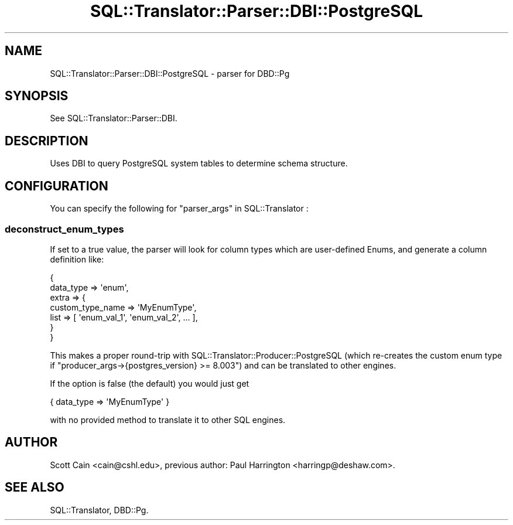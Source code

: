 .\" -*- mode: troff; coding: utf-8 -*-
.\" Automatically generated by Pod::Man 5.01 (Pod::Simple 3.43)
.\"
.\" Standard preamble:
.\" ========================================================================
.de Sp \" Vertical space (when we can't use .PP)
.if t .sp .5v
.if n .sp
..
.de Vb \" Begin verbatim text
.ft CW
.nf
.ne \\$1
..
.de Ve \" End verbatim text
.ft R
.fi
..
.\" \*(C` and \*(C' are quotes in nroff, nothing in troff, for use with C<>.
.ie n \{\
.    ds C` ""
.    ds C' ""
'br\}
.el\{\
.    ds C`
.    ds C'
'br\}
.\"
.\" Escape single quotes in literal strings from groff's Unicode transform.
.ie \n(.g .ds Aq \(aq
.el       .ds Aq '
.\"
.\" If the F register is >0, we'll generate index entries on stderr for
.\" titles (.TH), headers (.SH), subsections (.SS), items (.Ip), and index
.\" entries marked with X<> in POD.  Of course, you'll have to process the
.\" output yourself in some meaningful fashion.
.\"
.\" Avoid warning from groff about undefined register 'F'.
.de IX
..
.nr rF 0
.if \n(.g .if rF .nr rF 1
.if (\n(rF:(\n(.g==0)) \{\
.    if \nF \{\
.        de IX
.        tm Index:\\$1\t\\n%\t"\\$2"
..
.        if !\nF==2 \{\
.            nr % 0
.            nr F 2
.        \}
.    \}
.\}
.rr rF
.\" ========================================================================
.\"
.IX Title "SQL::Translator::Parser::DBI::PostgreSQL 3pm"
.TH SQL::Translator::Parser::DBI::PostgreSQL 3pm 2024-11-18 "perl v5.38.2" "User Contributed Perl Documentation"
.\" For nroff, turn off justification.  Always turn off hyphenation; it makes
.\" way too many mistakes in technical documents.
.if n .ad l
.nh
.SH NAME
SQL::Translator::Parser::DBI::PostgreSQL \- parser for DBD::Pg
.SH SYNOPSIS
.IX Header "SYNOPSIS"
See SQL::Translator::Parser::DBI.
.SH DESCRIPTION
.IX Header "DESCRIPTION"
Uses DBI to query PostgreSQL system tables to determine schema structure.
.SH CONFIGURATION
.IX Header "CONFIGURATION"
You can specify the following for "parser_args" in SQL::Translator :
.SS deconstruct_enum_types
.IX Subsection "deconstruct_enum_types"
If set to a true value, the parser will look for column types which are user-defined Enums,
and generate a column definition like:
.PP
.Vb 7
\&  {
\&    data_type => \*(Aqenum\*(Aq,
\&    extra => {
\&      custom_type_name => \*(AqMyEnumType\*(Aq,
\&      list => [ \*(Aqenum_val_1\*(Aq, \*(Aqenum_val_2\*(Aq, ... ],
\&    }
\&  }
.Ve
.PP
This makes a proper round-trip with SQL::Translator::Producer::PostgreSQL (which re-creates the
custom enum type if \f(CW\*(C`producer_args\->{postgres_version} >= 8.003\*(C'\fR) and can be translated to
other engines.
.PP
If the option is false (the default) you would just get
.PP
.Vb 1
\&  { data_type => \*(AqMyEnumType\*(Aq }
.Ve
.PP
with no provided method to translate it to other SQL engines.
.SH AUTHOR
.IX Header "AUTHOR"
Scott Cain <cain@cshl.edu>, previous author:
Paul Harrington <harringp@deshaw.com>.
.SH "SEE ALSO"
.IX Header "SEE ALSO"
SQL::Translator, DBD::Pg.
